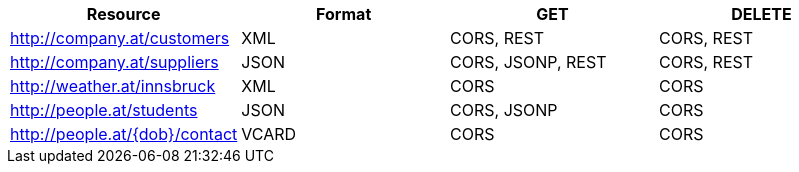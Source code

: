 [cols="4"]
|====
<h| Resource  
<h| Format  
<h| GET  
<h| DELETE

| http://company.at/customers  
| XML 
| CORS, REST 
| CORS, REST

| http://company.at/suppliers  
| JSON 
| CORS, JSONP, REST 
| CORS, REST

| http://weather.at/innsbruck  
| XML 
| CORS
| CORS

| http://people.at/students  
| JSON 
| CORS, JSONP
| CORS

| http://people.at/{dob}/contact  
| VCARD 
| CORS
| CORS
|====
